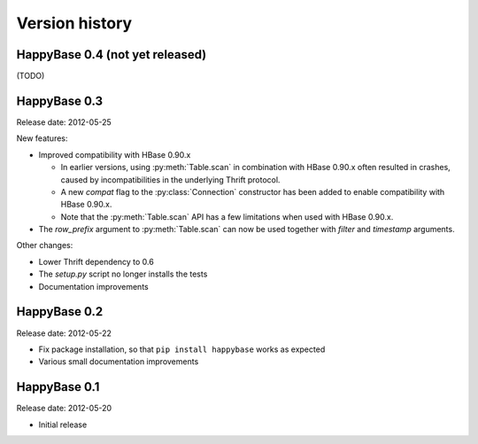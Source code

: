 Version history
===============

.. py:currentmodule:: happybase

HappyBase 0.4 (not yet released)
--------------------------------

(TODO)


HappyBase 0.3
-------------

Release date: 2012-05-25

New features:

* Improved compatibility with HBase 0.90.x

  * In earlier versions, using :py:meth:`Table.scan` in combination with HBase
    0.90.x often resulted in crashes, caused by incompatibilities in the
    underlying Thrift protocol.
  * A new `compat` flag to the :py:class:`Connection` constructor has been
    added to enable compatibility with HBase 0.90.x.
  * Note that the :py:meth:`Table.scan` API has a few limitations when used
    with HBase 0.90.x.

* The `row_prefix` argument to :py:meth:`Table.scan` can now be used together
  with `filter` and `timestamp` arguments.

Other changes:

* Lower Thrift dependency to 0.6
* The `setup.py` script no longer installs the tests
* Documentation improvements


HappyBase 0.2
-------------

Release date: 2012-05-22

* Fix package installation, so that ``pip install happybase`` works as expected
* Various small documentation improvements


HappyBase 0.1
-------------

Release date: 2012-05-20

* Initial release
